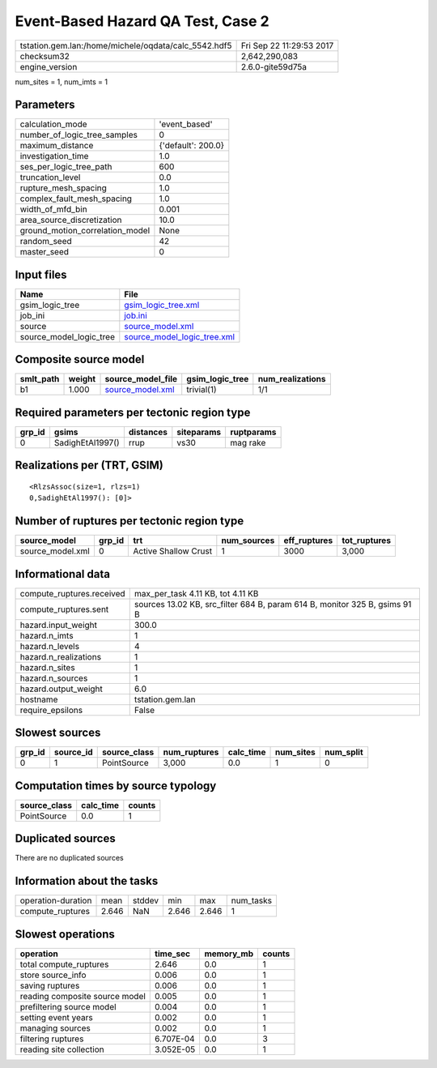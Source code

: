 Event-Based Hazard QA Test, Case 2
==================================

==================================================== ========================
tstation.gem.lan:/home/michele/oqdata/calc_5542.hdf5 Fri Sep 22 11:29:53 2017
checksum32                                           2,642,290,083           
engine_version                                       2.6.0-gite59d75a        
==================================================== ========================

num_sites = 1, num_imts = 1

Parameters
----------
=============================== ==================
calculation_mode                'event_based'     
number_of_logic_tree_samples    0                 
maximum_distance                {'default': 200.0}
investigation_time              1.0               
ses_per_logic_tree_path         600               
truncation_level                0.0               
rupture_mesh_spacing            1.0               
complex_fault_mesh_spacing      1.0               
width_of_mfd_bin                0.001             
area_source_discretization      10.0              
ground_motion_correlation_model None              
random_seed                     42                
master_seed                     0                 
=============================== ==================

Input files
-----------
======================= ============================================================
Name                    File                                                        
======================= ============================================================
gsim_logic_tree         `gsim_logic_tree.xml <gsim_logic_tree.xml>`_                
job_ini                 `job.ini <job.ini>`_                                        
source                  `source_model.xml <source_model.xml>`_                      
source_model_logic_tree `source_model_logic_tree.xml <source_model_logic_tree.xml>`_
======================= ============================================================

Composite source model
----------------------
========= ====== ====================================== =============== ================
smlt_path weight source_model_file                      gsim_logic_tree num_realizations
========= ====== ====================================== =============== ================
b1        1.000  `source_model.xml <source_model.xml>`_ trivial(1)      1/1             
========= ====== ====================================== =============== ================

Required parameters per tectonic region type
--------------------------------------------
====== ================ ========= ========== ==========
grp_id gsims            distances siteparams ruptparams
====== ================ ========= ========== ==========
0      SadighEtAl1997() rrup      vs30       mag rake  
====== ================ ========= ========== ==========

Realizations per (TRT, GSIM)
----------------------------

::

  <RlzsAssoc(size=1, rlzs=1)
  0,SadighEtAl1997(): [0]>

Number of ruptures per tectonic region type
-------------------------------------------
================ ====== ==================== =========== ============ ============
source_model     grp_id trt                  num_sources eff_ruptures tot_ruptures
================ ====== ==================== =========== ============ ============
source_model.xml 0      Active Shallow Crust 1           3000         3,000       
================ ====== ==================== =========== ============ ============

Informational data
------------------
========================= ==========================================================================
compute_ruptures.received max_per_task 4.11 KB, tot 4.11 KB                                         
compute_ruptures.sent     sources 13.02 KB, src_filter 684 B, param 614 B, monitor 325 B, gsims 91 B
hazard.input_weight       300.0                                                                     
hazard.n_imts             1                                                                         
hazard.n_levels           4                                                                         
hazard.n_realizations     1                                                                         
hazard.n_sites            1                                                                         
hazard.n_sources          1                                                                         
hazard.output_weight      6.0                                                                       
hostname                  tstation.gem.lan                                                          
require_epsilons          False                                                                     
========================= ==========================================================================

Slowest sources
---------------
====== ========= ============ ============ ========= ========= =========
grp_id source_id source_class num_ruptures calc_time num_sites num_split
====== ========= ============ ============ ========= ========= =========
0      1         PointSource  3,000        0.0       1         0        
====== ========= ============ ============ ========= ========= =========

Computation times by source typology
------------------------------------
============ ========= ======
source_class calc_time counts
============ ========= ======
PointSource  0.0       1     
============ ========= ======

Duplicated sources
------------------
There are no duplicated sources

Information about the tasks
---------------------------
================== ===== ====== ===== ===== =========
operation-duration mean  stddev min   max   num_tasks
compute_ruptures   2.646 NaN    2.646 2.646 1        
================== ===== ====== ===== ===== =========

Slowest operations
------------------
============================== ========= ========= ======
operation                      time_sec  memory_mb counts
============================== ========= ========= ======
total compute_ruptures         2.646     0.0       1     
store source_info              0.006     0.0       1     
saving ruptures                0.006     0.0       1     
reading composite source model 0.005     0.0       1     
prefiltering source model      0.004     0.0       1     
setting event years            0.002     0.0       1     
managing sources               0.002     0.0       1     
filtering ruptures             6.707E-04 0.0       3     
reading site collection        3.052E-05 0.0       1     
============================== ========= ========= ======